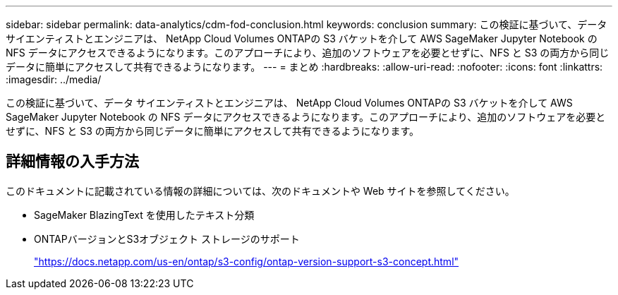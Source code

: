 ---
sidebar: sidebar 
permalink: data-analytics/cdm-fod-conclusion.html 
keywords: conclusion 
summary: この検証に基づいて、データ サイエンティストとエンジニアは、 NetApp Cloud Volumes ONTAPの S3 バケットを介して AWS SageMaker Jupyter Notebook の NFS データにアクセスできるようになります。このアプローチにより、追加のソフトウェアを必要とせずに、NFS と S3 の両方から同じデータに簡単にアクセスして共有できるようになります。 
---
= まとめ
:hardbreaks:
:allow-uri-read: 
:nofooter: 
:icons: font
:linkattrs: 
:imagesdir: ../media/


[role="lead"]
この検証に基づいて、データ サイエンティストとエンジニアは、 NetApp Cloud Volumes ONTAPの S3 バケットを介して AWS SageMaker Jupyter Notebook の NFS データにアクセスできるようになります。このアプローチにより、追加のソフトウェアを必要とせずに、NFS と S3 の両方から同じデータに簡単にアクセスして共有できるようになります。



== 詳細情報の入手方法

このドキュメントに記載されている情報の詳細については、次のドキュメントや Web サイトを参照してください。

* SageMaker BlazingText を使用したテキスト分類
* ONTAPバージョンとS3オブジェクト ストレージのサポート
+
https://docs.netapp.com/us-en/ontap/s3-config/ontap-version-support-s3-concept.html["https://docs.netapp.com/us-en/ontap/s3-config/ontap-version-support-s3-concept.html"^]



